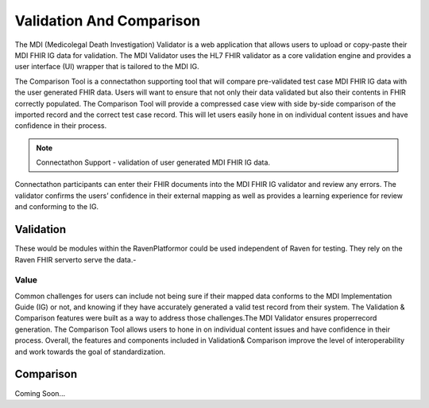 .. _validation-comparison:

Validation And Comparison
=========================
The MDI (Medicolegal Death Investigation) Validator is a web application that allows users to upload or 
copy-paste their MDI FHIR IG data for validation. The MDI Validator uses the HL7 FHIR validator as a core 
validation engine and provides a user interface (UI) wrapper that is tailored to the MDI IG.  
  
The Comparison Tool is a connectathon supporting tool that will compare pre-validated test case MDI FHIR IG 
data with the user generated FHIR data. Users will want to ensure that not only their data validated but also 
their contents in FHIR correctly populated. The Comparison Tool will provide a compressed case view with side 
by-side comparison of the imported record and the correct test case record. This will let users easily hone 
in on individual content issues and have confidence in their process. 

.. note::
    Connectathon Support - validation of user generated MDI FHIR IG data. 

Connectathon participants can enter their FHIR documents into the MDI FHIR IG validator and review any errors. 
The validator confirms the users’ confidence in their external mapping as well as provides a learning 
experience for review and conforming to the IG. 

Validation
----------
These would be modules within the RavenPlatformor could be used independent of Raven for testing. 
They rely on the Raven FHIR serverto serve the data.-

.. image:: 
   ../images/validator_arch.png
   :alt: Raven Validator Architecture

Value
^^^^^
Common challenges for users can include not being sure if their mapped data conforms to the MDI Implementation 
Guide (IG) or not, and knowing if they have accurately generated a valid test record from their system. The 
Validation & Comparison features were built as a way to address those challenges.The MDI Validator ensures 
properrecord generation. The Comparison Tool allows users to hone in on individual content issues and have 
confidence in their process. Overall, the features and components included in Validation& Comparison improve 
the level of interoperability and work towards the goal of standardization.

Comparison
----------
Coming Soon...